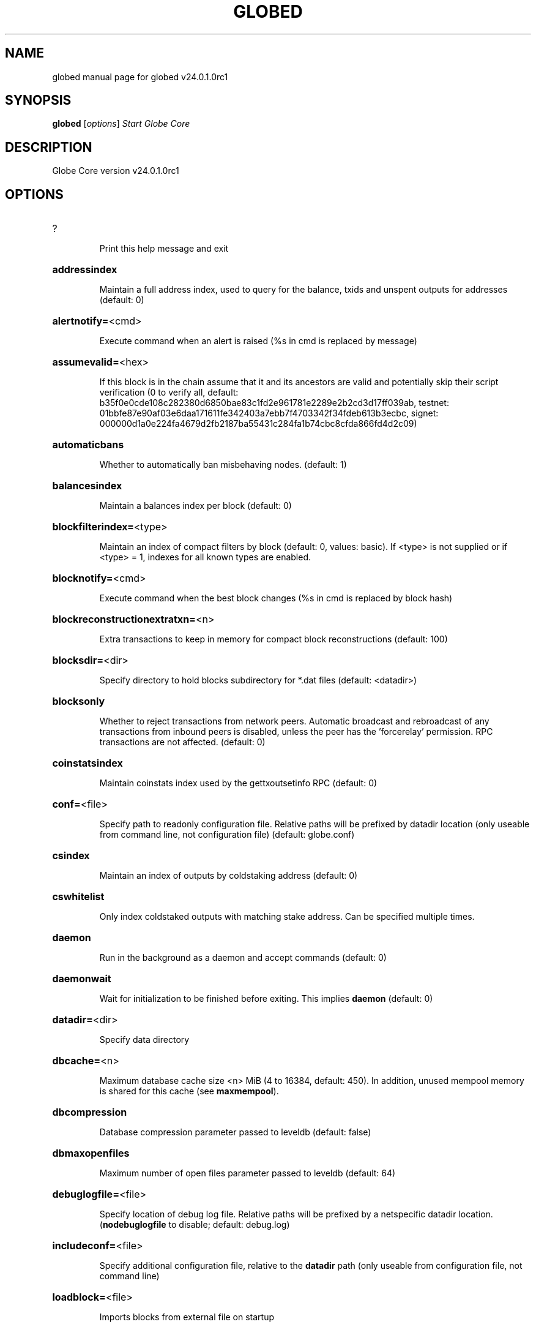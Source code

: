 .\" DO NOT MODIFY THIS FILE!  It was generated by help2man 1.49.2.
.TH GLOBED "1" "September 2022" "globed v24.0.1.0rc1" "User Commands"
.SH NAME
globed  manual page for globed v24.0.1.0rc1
.SH SYNOPSIS
.B globed
[\fI\,options\/\fR]                     \fI\,Start Globe Core\/\fR
.SH DESCRIPTION
Globe Core version v24.0.1.0rc1
.SH OPTIONS
.HP
?
.IP
Print this help message and exit
.HP
\fBaddressindex\fR
.IP
Maintain a full address index, used to query for the balance, txids and
unspent outputs for addresses (default: 0)
.HP
\fBalertnotify=\fR<cmd>
.IP
Execute command when an alert is raised (%s in cmd is replaced by
message)
.HP
\fBassumevalid=\fR<hex>
.IP
If this block is in the chain assume that it and its ancestors are valid
and potentially skip their script verification (0 to verify all,
default:
b35f0e0cde108c282380d6850bae83c1fd2e961781e2289e2b2cd3d17ff039ab,
testnet:
01bbfe87e90af03e6daa171611fe342403a7ebb7f4703342f34fdeb613b3ecbc,
signet:
000000d1a0e224fa4679d2fb2187ba55431c284fa1b74cbc8cfda866fd4d2c09)
.HP
\fBautomaticbans\fR
.IP
Whether to automatically ban misbehaving nodes. (default: 1)
.HP
\fBbalancesindex\fR
.IP
Maintain a balances index per block (default: 0)
.HP
\fBblockfilterindex=\fR<type>
.IP
Maintain an index of compact filters by block (default: 0, values:
basic). If <type> is not supplied or if <type> = 1, indexes for
all known types are enabled.
.HP
\fBblocknotify=\fR<cmd>
.IP
Execute command when the best block changes (%s in cmd is replaced by
block hash)
.HP
\fBblockreconstructionextratxn=\fR<n>
.IP
Extra transactions to keep in memory for compact block reconstructions
(default: 100)
.HP
\fBblocksdir=\fR<dir>
.IP
Specify directory to hold blocks subdirectory for *.dat files (default:
<datadir>)
.HP
\fBblocksonly\fR
.IP
Whether to reject transactions from network peers. Automatic broadcast
and rebroadcast of any transactions from inbound peers is
disabled, unless the peer has the 'forcerelay' permission. RPC
transactions are not affected. (default: 0)
.HP
\fBcoinstatsindex\fR
.IP
Maintain coinstats index used by the gettxoutsetinfo RPC (default: 0)
.HP
\fBconf=\fR<file>
.IP
Specify path to readonly configuration file. Relative paths will be
prefixed by datadir location (only useable from command line, not
configuration file) (default: globe.conf)
.HP
\fBcsindex\fR
.IP
Maintain an index of outputs by coldstaking address (default: 0)
.HP
\fBcswhitelist\fR
.IP
Only index coldstaked outputs with matching stake address. Can be
specified multiple times.
.HP
\fBdaemon\fR
.IP
Run in the background as a daemon and accept commands (default: 0)
.HP
\fBdaemonwait\fR
.IP
Wait for initialization to be finished before exiting. This implies
\fBdaemon\fR (default: 0)
.HP
\fBdatadir=\fR<dir>
.IP
Specify data directory
.HP
\fBdbcache=\fR<n>
.IP
Maximum database cache size <n> MiB (4 to 16384, default: 450). In
addition, unused mempool memory is shared for this cache (see
\fBmaxmempool\fR).
.HP
\fBdbcompression\fR
.IP
Database compression parameter passed to leveldb (default: false)
.HP
\fBdbmaxopenfiles\fR
.IP
Maximum number of open files parameter passed to leveldb (default: 64)
.HP
\fBdebuglogfile=\fR<file>
.IP
Specify location of debug log file. Relative paths will be prefixed by a
netspecific datadir location. (\fBnodebuglogfile\fR to disable;
default: debug.log)
.HP
\fBincludeconf=\fR<file>
.IP
Specify additional configuration file, relative to the \fBdatadir\fR path
(only useable from configuration file, not command line)
.HP
\fBloadblock=\fR<file>
.IP
Imports blocks from external file on startup
.HP
\fBmaxmempool=\fR<n>
.IP
Keep the transaction memory pool below <n> megabytes (default: 300)
.HP
\fBmaxorphantx=\fR<n>
.IP
Keep at most <n> unconnectable transactions in memory (default: 100)
.HP
\fBmempoolexpiry=\fR<n>
.IP
Do not keep transactions in the mempool longer than <n> hours (default:
336)
.HP
\fBpar=\fR<n>
.IP
Set the number of script verification threads (\fB4\fR to 15, 0 = auto, <0 =
leave that many cores free, default: 0)
.HP
\fBpersistmempool\fR
.IP
Whether to save the mempool on shutdown and load on restart (default: 1)
.HP
\fBpid=\fR<file>
.IP
Specify pid file. Relative paths will be prefixed by a netspecific
datadir location. (default: globe.pid)
.HP
\fBprune=\fR<n>
.IP
Reduce storage requirements by enabling pruning (deleting) of old
blocks. This allows the pruneblockchain RPC to be called to
delete specific blocks and enables automatic pruning of old
blocks if a target size in MiB is provided. This mode is
incompatible with \fBtxindex\fR. Warning: Reverting this setting
requires redownloading the entire blockchain. (default: 0 =
disable pruning blocks, 1 = allow manual pruning via RPC, >=550 =
automatically prune block files to stay under the specified
target size in MiB)
.HP
\fBreindex\fR
.IP
Rebuild chain state and block index from the blk*.dat files on disk.
This will also rebuild active optional indexes.
.HP
\fBreindexchainstate\fR
.IP
Rebuild chain state from the currently indexed blocks. When in pruning
mode or if blocks on disk might be corrupted, use full \fBreindex\fR
instead. Deactivate all optional indexes before running this.
.HP
\fBsandbox=\fR<mode>
.IP
Use the experimental syscall sandbox in the specified mode
(\fBsandbox\fR=\fI\,logandabort\/\fR or \fBsandbox\fR=\fI\,abort\/\fR). Allow only expected
syscalls to be used by globed. Note that this is an
experimental new feature that may cause globed to exit or crash
unexpectedly: use with caution. In the "logandabort" mode the
invocation of an unexpected syscall results in a debug handler
being invoked which will log the incident and terminate the
program (without executing the unexpected syscall). In the
"abort" mode the invocation of an unexpected syscall results in
the entire process being killed immediately by the kernel without
executing the unexpected syscall.
.HP
\fBsettings=\fR<file>
.IP
Specify path to dynamic settings data file. Can be disabled with
\fBnosettings\fR. File is written at runtime and not meant to be
edited by users (use globe.conf instead for custom settings).
Relative paths will be prefixed by datadir location. (default:
settings.json)
.HP
\fBskiprangeproofverify\fR
.IP
Skip verifying rangeproofs when reindexing or importing (default: false)
.HP
\fBspentindex\fR
.IP
Maintain a full spent index, used to query the spending txid and input
index for an outpoint (default: 0)
.HP
\fBstartupnotify=\fR<cmd>
.IP
Execute command on startup.
.HP
\fBsysperms\fR
.IP
Create new files with system default permissions, instead of umask 077
(only effective with disabled wallet functionality)
.HP
\fBtimestampindex\fR
.IP
Maintain a timestamp index for block hashes, used to query blocks hashes
by a range of timestamps (default: 0)
.HP
\fBtxindex\fR
.IP
Maintain a full transaction index, used by the getrawtransaction rpc
call (default: 0)
.HP
\fBversion\fR
.IP
Print version and exit
.PP
Connection options:
.HP
\fBaddnode=\fR<ip>
.IP
Add a node to connect to and attempt to keep the connection open (see
the addnode RPC help for more info). This option can be specified
multiple times to add multiple nodes; connections are limited to
8 at a time and are counted separately from the \fBmaxconnections\fR
limit.
.HP
\fBasmap=\fR<file>
.IP
Specify asn mapping used for bucketing of the peers (default:
ip_asn.map). Relative paths will be prefixed by the netspecific
datadir location.
.HP
\fBbanscore=\fR<n>
.IP
Threshold for disconnecting misbehaving peers (default: 100)
.HP
\fBbantime=\fR<n>
.IP
Default duration (in seconds) of manually configured bans (default:
86400)
.HP
\fBbind=\fR<addr>[:<port>][=onion]
.IP
Bind to given address and always listen on it (default: 0.0.0.0). Use
[host]:port notation for IPv6. Append =onion to tag any incoming
connections to that address and port as incoming Tor connections
(default: 127.0.0.1:51734=onion, testnet: 127.0.0.1:51934=onion,
signet: 127.0.0.1:31934=onion, regtest: 127.0.0.1:51931=onion)
.HP
\fBcjdnsreachable\fR
.IP
If set, then this host is configured for CJDNS (connecting to fc00::/8
addresses would lead us to the CJDNS network, see doc/cjdns.md)
(default: 0)
.HP
\fBconnect=\fR<ip>
.IP
Connect only to the specified node; \fBnoconnect\fR disables automatic
connections (the rules for this peer are the same as for
\fBaddnode\fR). This option can be specified multiple times to connect
to multiple nodes.
.HP
\fBdiscover\fR
.IP
Discover own IP addresses (default: 1 when listening and no \fBexternalip\fR
or \fBproxy\fR)
.HP
\fBdns\fR
.IP
Allow DNS lookups for \fBaddnode\fR, \fBseednode\fR and \fBconnect\fR (default: 1)
.HP
\fBdnsseed\fR
.IP
Query for peer addresses via DNS lookup, if low on addresses (default: 1
unless \fBconnect\fR used)
.HP
\fBexternalip=\fR<ip>
.IP
Specify your own public address
.HP
\fBfindpeers\fR
.IP
Node will search for peers (default: 1)
.HP
\fBfixedseeds\fR
.IP
Allow fixed seeds if DNS seeds don't provide peers (default: 1)
.HP
\fBforcednsseed\fR
.IP
Always query for peer addresses via DNS lookup (default: 0)
.HP
\fBi2pacceptincoming\fR
.IP
If set and \fBi2psam\fR is also set then incoming I2P connections are
accepted via the SAM proxy. If this is not set but \fBi2psam\fR is set
then only outgoing connections will be made to the I2P network.
Ignored if \fBi2psam\fR is not set. Listening for incoming I2P
connections is done through the SAM proxy, not by binding to a
local address and port (default: 1)
.HP
\fBi2psam=\fR<ip:port>
.IP
I2P SAM proxy to reach I2P peers and accept I2P connections (default:
none)
.HP
\fBlisten\fR
.IP
Accept connections from outside (default: 1 if no \fBproxy\fR or \fBconnect\fR)
.HP
\fBlistenonion\fR
.IP
Automatically create Tor onion service (default: 1)
.HP
\fBlookuptorcontrolhost=\fR<protocol>
.IP
Allow a hostname to be specified for the \fBtorcontrol\fR option. Must be
"any", "ipv4", or "ipv6" (default: )
.HP
\fBmaxconnections=\fR<n>
.IP
Maintain at most <n> connections to peers (default: 125). This limit
does not apply to connections manually added via \fBaddnode\fR or the
addnode RPC, which have a separate limit of 8.
.HP
\fBmaxreceivebuffer=\fR<n>
.IP
Maximum perconnection receive buffer, <n>*1000 bytes (default: 5000)
.HP
\fBmaxsendbuffer=\fR<n>
.IP
Maximum perconnection send buffer, <n>*1000 bytes (default: 1000)
.HP
\fBmaxtimeadjustment\fR
.IP
Maximum allowed median peer time offset adjustment. Local perspective of
time may be influenced by outbound peers forward or backward by
this amount (default: 4200 seconds).
.HP
\fBmaxuploadtarget=\fR<n>
.IP
Tries to keep outbound traffic under the given target per 24h. Limit
does not apply to peers with 'download' permission or blocks
created within past week. 0 = no limit (default: 0M). Optional
suffix units [k|K|m|M|g|G|t|T] (default: M). Lowercase is 1000
base while uppercase is 1024 base
.HP
\fBnatpmp\fR
.IP
Use NATPMP to map the listening port (default: 0)
.HP
\fBnetworkactive\fR
.IP
Enable all P2P network activity (default: 1). Can be changed by the
setnetworkactive RPC command
.HP
\fBonion=\fR<ip:port>
.IP
Use separate SOCKS5 proxy to reach peers via Tor onion services, set
\fBnoonion\fR to disable (default: \fBproxy\fR)
.HP
\fBonlynet=\fR<net>
.IP
Make automatic outbound connections only to network <net> (ipv4, ipv6,
onion, i2p, cjdns). Inbound and manual connections are not
affected by this option. It can be specified multiple times to
allow multiple networks.
.HP
\fBpeerblockfilters\fR
.IP
Serve compact block filters to peers per BIP 157 (default: 0)
.HP
\fBpeerbloomfilters\fR
.IP
Support filtering of blocks and transaction with bloom filters (default:
0)
.HP
\fBport=\fR<port>
.IP
Listen for connections on <port>. Nodes not using the default ports
(default: 51738, testnet: 51938, signet: 38333, regtest: 11938)
are unlikely to get incoming connections. Not relevant for I2P
(see doc/i2p.md).
.HP
\fBproxy=\fR<ip:port>
.IP
Connect through SOCKS5 proxy, set \fBnoproxy\fR to disable (default:
disabled)
.HP
\fBproxyrandomize\fR
.IP
Randomize credentials for every proxy connection. This enables Tor
stream isolation (default: 1)
.HP
\fBseednode=\fR<ip>
.IP
Connect to a node to retrieve peer addresses, and disconnect. This
option can be specified multiple times to connect to multiple
nodes.
.HP
\fBtimeout=\fR<n>
.IP
Specify socket connection timeout in milliseconds. If an initial attempt
to connect is unsuccessful after this amount of time, drop it
(minimum: 1, default: 5000)
.HP
\fBtorcontrol=\fR<ip>:<port>
.IP
Tor control port to use if onion listening enabled (default:
127.0.0.1:9051)
.HP
\fBtorpassword=\fR<pass>
.IP
Tor control port password (default: empty)
.HP
\fBupnp\fR
.IP
Use UPnP to map the listening port (default: 0)
.HP
\fBwhitebind=\fR<[permissions@]addr>
.IP
Bind to the given address and add permission flags to the peers
connecting to it. Use [host]:port notation for IPv6. Allowed
permissions: bloomfilter (allow requesting BIP37 filtered blocks
and transactions), noban (do not ban for misbehavior; implies
download), forcerelay (relay transactions that are already in the
mempool; implies relay), relay (relay even in \fBblocksonly\fR mode,
and unlimited transaction announcements), mempool (allow
requesting BIP35 mempool contents), download (allow getheaders
during IBD, no disconnect after maxuploadtarget limit), addr
(responses to GETADDR avoid hitting the cache and contain random
records with the most uptodate info). Specify multiple
permissions separated by commas (default:
download,noban,mempool,relay). Can be specified multiple times.
.HP
\fBwhitelist=\fR<[permissions@]IP address or network>
.IP
Add permission flags to the peers connecting from the given IP address
(e.g. 1.2.3.4) or CIDRnotated network (e.g. 1.2.3.0/24). Uses
the same permissions as \fBwhitebind\fR. Can be specified multiple
times.
.PP
Wallet options:
.HP
\fBaddresstype\fR
.IP
What type of addresses to use ("legacy", "p2shsegwit", "bech32", or
"bech32m", default: "bech32")
.HP
\fBavoidpartialspends\fR
.IP
Group outputs by address, selecting many (possibly all) or none, instead
of selecting on a peroutput basis. Privacy is improved as
addresses are mostly swept with fewer transactions and outputs
are aggregated in clean change addresses. It may result in higher
fees due to less optimal coin selection caused by this added
limitation and possibly a largerthannecessary number of inputs
being used. Always enabled for wallets with "avoid_reuse"
enabled, otherwise default: 0.
.HP
\fBchangetype\fR
.IP
What type of change to use ("legacy", "p2shsegwit", "bech32", or
"bech32m"). Default is "legacy" when \fBaddresstype\fR=\fI\,legacy\/\fR, else it
is an implementation detail.
.HP
\fBconsolidatefeerate=\fR<amt>
.IP
The maximum feerate (in PART/kvB) at which transaction building may use
more inputs than strictly necessary so that the wallet's UTXO
pool can be reduced (default: 0.0001).
.HP
\fBdisablewallet\fR
.IP
Do not load the wallet and disable wallet RPC calls
.HP
\fBdiscardfee=\fR<amt>
.IP
The fee rate (in PART/kvB) that indicates your tolerance for discarding
change by adding it to the fee (default: 0.0001). Note: An output
is discarded if it is dust at this rate, but we will always
discard up to the dust relay fee and a discard fee above that is
limited by the fee estimate for the longest target
.HP
\fBfallbackfee=\fR<amt>
.IP
A fee rate (in PART/kvB) that will be used when fee estimation has
insufficient data. 0 to entirely disable the fallbackfee feature.
(default: 0.00)
.HP
\fBkeypool=\fR<n>
.IP
Set key pool size to <n> (default: 1000). Warning: Smaller sizes may
increase the risk of losing funds when restoring from an old
backup, if none of the addresses in the original keypool have
been used.
.HP
\fBmaxapsfee=\fR<n>
.IP
Spend up to this amount in additional (absolute) fees (in PART) if it
allows the use of partial spend avoidance (default: 0.00)
.HP
\fBmintxfee=\fR<amt>
.IP
Fee rates (in PART/kvB) smaller than this are considered zero fee for
transaction creation (default: 0.002)
.HP
\fBpaytxfee=\fR<amt>
.IP
Fee rate (in PART/kvB) to add to transactions you send (default: 0.00)
.HP
\fBsigner=\fR<cmd>
.IP
External signing tool, see doc/externalsigner.md
.HP
\fBspendzeroconfchange\fR
.IP
Spend unconfirmed change when sending transactions (default: 1)
.HP
\fBtxconfirmtarget=\fR<n>
.IP
If paytxfee is not set, include enough fee so transactions begin
confirmation on average within n blocks (default: 6)
.HP
\fBwallet=\fR<path>
.IP
Specify wallet path to load at startup. Can be used multiple times to
load multiple wallets. Path is to a directory containing wallet
data and log files. If the path is not absolute, it is
interpreted relative to <walletdir>. This only loads existing
wallets and does not create new ones. For backwards compatibility
this also accepts names of existing toplevel data files in
<walletdir>.
.HP
\fBwalletbroadcast\fR
.IP
Make the wallet broadcast transactions (default: 1)
.HP
\fBwalletdir=\fR<dir>
.IP
Specify directory to hold wallets (default: <datadir>/wallets if it
exists, otherwise <datadir>)
.HP
\fBwalletnotify=\fR<cmd>
.IP
Execute command when a wallet transaction changes. %s in cmd is replaced
by TxID, %w is replaced by wallet name, %b is replaced by the
hash of the block including the transaction (set to 'unconfirmed'
if the transaction is not included) and %h is replaced by the
block height (\fB1\fR if not included). %w is not currently
implemented on windows. On systems where %w is supported, it
should NOT be quoted because this would break shell escaping used
to invoke the command.
.HP
\fBwalletrbf\fR
.IP
Send transactions with fullRBF optin enabled (RPC only, default: 1)
.PP
ZeroMQ notification options:
.HP
\fBnewserverkeypairzmq\fR
.IP
Generate new key pair for CurveZMQ, print and exit.
.HP
\fBserverkeyzmq=\fR<secret_key>
.IP
Base64 encoded string of the z85 encoded secret key for CurveZMQ.
.HP
\fBwhitelistzmq=\fR<IP address or network>
.IP
Whitelist peers connecting from the given IP address (e.g. 1.2.3.4) or
CIDR notated network (e.g. 1.2.3.0/24). Can be specified multiple
times.
.HP
\fBzmqpubhashblock=\fR<address>
.IP
Enable publish hash block in <address>
.HP
\fBzmqpubhashblockhwm=\fR<n>
.IP
Set publish hash block outbound message high water mark (default: 1000)
.HP
\fBzmqpubhashtx=\fR<address>
.IP
Enable publish hash transaction in <address>
.HP
\fBzmqpubhashtxhwm=\fR<n>
.IP
Set publish hash transaction outbound message high water mark (default:
1000)
.HP
\fBzmqpubhashwtx=\fR<address>
.IP
Enable publish hash transaction received by wallets in <address>
.HP
\fBzmqpubrawblock=\fR<address>
.IP
Enable publish raw block in <address>
.HP
\fBzmqpubrawblockhwm=\fR<n>
.IP
Set publish raw block outbound message high water mark (default: 1000)
.HP
\fBzmqpubrawtx=\fR<address>
.IP
Enable publish raw transaction in <address>
.HP
\fBzmqpubrawtxhwm=\fR<n>
.IP
Set publish raw transaction outbound message high water mark (default:
1000)
.HP
\fBzmqpubsequence=\fR<address>
.IP
Enable publish hash block and tx sequence in <address>
.HP
\fBzmqpubsequencehwm=\fR<n>
.IP
Set publish hash sequence message high water mark (default: 1000)
.HP
\fBzmqpubsmsg=\fR<address>
.IP
Enable publish secure message in <address>
.PP
Debugging/Testing options:
.HP
\fBdebug=\fR<category>
.IP
Output debug and trace logging (default: \fBnodebug\fR, supplying <category>
is optional). If <category> is not supplied or if <category> = 1,
output all debug and trace logging. <category> can be: addrman,
bench, blockstorage, cmpctblock, coindb, estimatefee, hdwallet,
http, i2p, ipc, leveldb, libevent, lock, mempool, mempoolrej,
net, pos, proxy, prune, qt, rand, reindex, rpc, selectcoins,
smsg, tor, util, validation, walletdb, zmq. This option can be
specified multiple times to output multiple categories.
.HP
\fBdebugexclude=\fR<category>
.IP
Exclude debug and trace logging for a category. Can be used in
conjunction with \fBdebug\fR=\fI\,1\/\fR to output debug and trace logging for
all categories except the specified category. This option can be
specified multiple times to exclude multiple categories.
.HP
\fBhelpdebug\fR
.IP
Print help message with debugging options and exit
.HP
\fBlogips\fR
.IP
Include IP addresses in debug output (default: 0)
.HP
\fBlogsourcelocations\fR
.IP
Prepend debug output with name of the originating source location
(source file, line number and function name) (default: 0)
.HP
\fBlogthreadnames\fR
.IP
Prepend debug output with name of the originating thread (only available
on platforms supporting thread_local) (default: 0)
.HP
\fBlogtimestamps\fR
.IP
Prepend debug output with timestamp (default: 1)
.HP
\fBmaxtxfee=\fR<amt>
.IP
Maximum total fees (in PART) to use in a single wallet transaction;
setting this too low may abort large transactions (default: 0.50)
.HP
\fBprinttoconsole\fR
.IP
Send trace/debug info to console (default: 1 when no \fBdaemon\fR. To disable
logging to file, set \fBnodebuglogfile\fR)
.HP
\fBshrinkdebugfile\fR
.IP
Shrink debug.log file on client startup (default: 1 when no \fBdebug\fR)
.HP
\fBuacomment=\fR<cmt>
.IP
Append comment to the user agent string
.PP
Chain selection options:
.HP
\fBchain=\fR<chain>
.IP
Use the chain <chain> (default: main). Allowed values: main, test,
signet, regtest
.HP
\fBsignet\fR
.IP
Use the signet chain. Equivalent to \fBchain\fR=\fI\,signet\/\fR. Note that the network
is defined by the \fBsignetchallenge\fR parameter
.HP
\fBsignetchallenge\fR
.IP
Blocks must satisfy the given script to be considered valid (only for
signet networks; defaults to the global default signet test
network challenge)
.HP
\fBsignetseednode\fR
.IP
Specify a seed node for the signet network, in the hostname[:port]
format, e.g. sig.net:1234 (may be used multiple times to specify
multiple seed nodes; defaults to the global default signet test
network seed node(s))
.HP
\fBtestnet\fR
.IP
Use the test chain. Equivalent to \fBchain\fR=\fI\,test\/\fR.
.PP
Node relay options:
.HP
\fBbytespersigop\fR
.IP
Equivalent bytes per sigop in transactions for relay and mining
(default: 20)
.HP
\fBdatacarrier\fR
.IP
Relay and mine data carrier transactions (default: 1)
.HP
\fBdatacarriersize\fR
.IP
Maximum size of data in data carrier transactions we relay and mine
(default: 83)
.HP
\fBmempoolfullrbf\fR
.IP
Accept transaction replacebyfee without requiring replaceability
signaling (default: 0)
.HP
\fBminrelaytxfee=\fR<amt>
.IP
Fees (in PART/kvB) smaller than this are considered zero fee for
relaying, mining and transaction creation (default: 0.00001)
.HP
\fBpermitbaremultisig\fR
.IP
Relay nonP2SH multisig (default: 1)
.HP
\fBwhitelistforcerelay\fR
.IP
Add 'forcerelay' permission to whitelisted inbound peers with default
permissions. This will relay transactions even if the
transactions were already in the mempool. (default: 0)
.HP
\fBwhitelistrelay\fR
.IP
Add 'relay' permission to whitelisted inbound peers with default
permissions. This will accept relayed transactions even when not
relaying transactions (default: 1)
.PP
Block creation options:
.HP
\fBblockmaxweight=\fR<n>
.IP
Set maximum BIP141 block weight (default: 3996000)
.HP
\fBblockmintxfee=\fR<amt>
.IP
Set lowest fee rate (in PART/kvB) for transactions to be included in
block creation. (default: 0.00001)
.PP
RPC server options:
.HP
\fBacceptanontxn\fR
.IP
Relay and mine "anon" transactions (default: 0)
.HP
\fBacceptblindtxn\fR
.IP
Relay and mine "anon" transactions (default: 0)
.HP
\fBcheckpeerheight\fR
.IP
Consider peer height for initialblockdownload status (default: true)
.HP
\fBdisplaylocaltime\fR
.IP
Display human readable time strings in local timezone (default: false)
.HP
\fBdisplayutctime\fR
.IP
Display human readable time strings in UTC (default: false)
.HP
\fBrebuildrollingindices\fR
.IP
Force rebuild of rolling indices (default: false)
.HP
\fBrest\fR
.IP
Accept public REST requests (default: 0)
.HP
\fBrpcallowip=\fR<ip>
.IP
Allow JSONRPC connections from specified source. Valid for <ip> are a
single IP (e.g. 1.2.3.4), a network/netmask (e.g.
1.2.3.4/255.255.255.0) or a network/CIDR (e.g. 1.2.3.4/24). This
option can be specified multiple times
.HP
\fBrpcauth=\fR<userpw>
.IP
Username and HMACSHA256 hashed password for JSONRPC connections. The
field <userpw> comes in the format: <USERNAME>:<SALT>$<HASH>. A
canonical python script is included in share/rpcauth. The client
then connects normally using the
rpcuser=<USERNAME>/rpcpassword=<PASSWORD> pair of arguments. This
option can be specified multiple times
.HP
\fBrpcbind=\fR<addr>[:port]
.IP
Bind to given address to listen for JSONRPC connections. Do not expose
the RPC server to untrusted networks such as the public internet!
This option is ignored unless \fBrpcallowip\fR is also passed. Port is
optional and overrides \fBrpcport\fR. Use [host]:port notation for
IPv6. This option can be specified multiple times (default:
127.0.0.1 and ::1 i.e., localhost)
.HP
\fBrpccookiefile=\fR<loc>
.IP
Location of the auth cookie. Relative paths will be prefixed by a
netspecific datadir location. (default: data dir)
.HP
\fBrpccorsdomain=\fR<domain>
.IP
Allow JSONRPC connections from specified domain (e.g.
http://localhost:4200 or "*"). This needs to be set if you are
using the Globe GUI in a browser.
.HP
\fBrpcpassword=\fR<pw>
.IP
Password for JSONRPC connections
.HP
\fBrpcport=\fR<port>
.IP
Listen for JSONRPC connections on <port> (default: 51735, testnet:
51935, signet: 31932, regtest: 51936)
.HP
\fBrpcserialversion\fR
.IP
Sets the serialization of raw transaction or block hex returned in
nonverbose mode, nonsegwit(0) or segwit(1) (default: 1)
.HP
\fBrpcthreads=\fR<n>
.IP
Set the number of threads to service RPC calls (default: 4)
.HP
\fBrpcuser=\fR<user>
.IP
Username for JSONRPC connections
.HP
\fBrpcwhitelist=\fR<whitelist>
.IP
Set a whitelist to filter incoming RPC calls for a specific user. The
field <whitelist> comes in the format: <USERNAME>:<rpc 1>,<rpc
2>,...,<rpc n>. If multiple whitelists are set for a given user,
they are setintersected. See \fBrpcwhitelistdefault\fR documentation
for information on default whitelist behavior.
.HP
\fBrpcwhitelistdefault\fR
.IP
Sets default behavior for rpc whitelisting. Unless rpcwhitelistdefault
is set to 0, if any \fBrpcwhitelist\fR is set, the rpc server acts as
if all rpc users are subject to emptyunlessotherwisespecified
whitelists. If rpcwhitelistdefault is set to 1 and no
\fBrpcwhitelist\fR is set, rpc server acts as if all rpc users are
subject to empty whitelists.
.HP
\fBserver\fR
.IP
Accept command line and JSONRPC commands
.PP
SMSG Commands:
.HP
\fBsmsg\fR
.IP
Enable secure messaging. (default: true)
.HP
\fBsmsgbantime=\fR<n>
.IP
Number of seconds to ignore misbehaving peers for (default: 28800)
.HP
\fBsmsgmaxreceive=\fR<n>
.IP
Max number of data messages to tolerate from peers, counter decreases
over time (default: 4000)
.HP
\fBsmsgnotify=\fR<cmd>
.IP
Execute command when a message is received. (%s in cmd is replaced by
receiving address)
.HP
\fBsmsgsaddnewkeys\fR
.IP
Scan for incoming messages on new wallet keys. (default: false)
.HP
\fBsmsgscanchain\fR
.IP
Scan the block chain for public key addresses on startup. (default:
false)
.HP
\fBsmsgscanincoming\fR
.IP
Scan incoming blocks for public key addresses. (default: false)
.PP
Globe wallet Commands:
.HP
\fBcreatedefaultmasterkey\fR
.IP
Generate a random master key and main account if no master key exists.
(default: false)
.HP
\fBdefaultlookaheadsize=\fR<n>
.IP
Number of keys to load into the lookahead pool per chain. (default: 64)
.HP
\fBextkeysaveancestors\fR
.IP
On saving a key from the lookahead pool, save all unsaved keys leading
up to it too. (default: true)
.HP
\fBstealthv1lookaheadsize=\fR<n>
.IP
Number of V1 stealth keys to look ahead during a rescan. (default: 5)
.HP
\fBstealthv2lookaheadsize=\fR<n>
.IP
Number of V2 stealth keys to look ahead during a rescan. (default: 5)
.PP
Staking Commands:
.HP
\fBminersleep=\fR<n>
.IP
Milliseconds between stake attempts. Lowering this param will not result
in more stakes. (default: 500)
.HP
\fBminstakeinterval=\fR<n>
.IP
Minimum time in seconds between successful stakes (default: 0)
.HP
\fBreservebalance=\fR<amount>
.IP
Ensure available balance remains above reservebalance. (default: 0)
.HP
\fBstakethreadconddelayms\fR
.IP
Number of milliseconds to delay staking for on error condition (default:
60000)
.HP
\fBstaking\fR
.IP
Stake your coins to support network and gain reward (default: true)
.HP
\fBstakingthreads\fR
.IP
Number of threads to start for staking, max 1 per active wallet, will
divide wallets evenly between threads (default: 1)
.HP
\fBtreasurydonationpercent=\fR<n>
.IP
Percentage of block reward donated to the treasury fund, overridden by
system minimum. (default: 0)
.SH COPYRIGHT
Copyright (C) 2017-2022 The Bitcoin Core developers
Copyright (C) 2009-2022 The Bitcoin Core developers

Please contribute if you find Globe Core useful. Visit <https://globe.io/>
for further information about the software.
The source code is available from <https://github.com/globe/globe-core>.

This is experimental software.
Distributed under the MIT software license, see the accompanying file COPYING
or <https://opensource.org/licenses/MIT>
